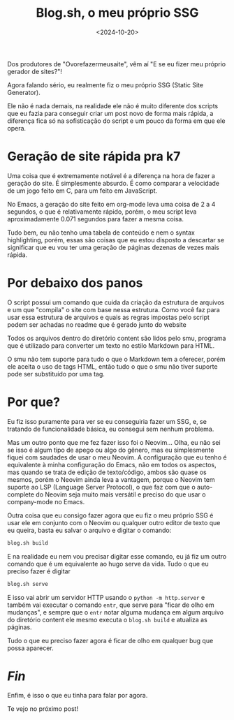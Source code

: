 #+TITLE: Blog.sh, o meu próprio SSG
#+DATE: <2024-10-20>

Dos produtores de "Ovorefazermeusaite", vêm aí "E se eu fizer meu próprio gerador de sites?"!

Agora falando sério, eu realmente fiz o meu próprio SSG (Static Site Generator).

Ele não é nada demais, na realidade ele não é muito diferente dos scripts que eu fazia para conseguir criar um post novo de forma mais rápida, a diferença fica só na sofisticação do script e um pouco da forma em que ele opera.

* Geração de site rápida pra k7
Uma coisa que é extremamente notável é a diferença na hora de fazer a geração do site. É simplesmente absurdo. É como comparar a velocidade de um jogo feito em C, para um feito em JavaScript.

No Emacs, a geração do site feito em org-mode leva uma coisa de 2 a 4 segundos, o que é relativamente rápido, porém, o meu script leva aproximadamente 0.071 segundos para fazer a mesma coisa.

Tudo bem, eu não tenho uma tabela de conteúdo e nem o syntax highlighting, porém, essas são coisas que eu estou disposto a descartar se significar que eu vou ter uma geração de páginas dezenas de vezes mais rápida.

* Por debaixo dos panos
O script possui um comando que cuida da criação da estrutura de arquivos e um que "compila" o site com base nessa estrutura. Como você faz para usar essa estrutura de arquivos e quais as regras impostas pelo script podem ser achadas no readme que é gerado junto do website

Todos os arquivos dentro do diretório content são lidos pelo smu, programa que é utilizado para converter um texto no estilo Markdown para HTML.

O smu não tem suporte para tudo o que o Markdown tem a oferecer, porém ele aceita o uso de tags HTML, então tudo o que o smu não tiver suporte pode ser substituído por uma tag.

* Por que?
Eu fiz isso puramente para ver se eu conseguiria fazer um SSG, e, se tratando de funcionalidade básica, eu consegui sem nenhum problema.

Mas um outro ponto que me fez fazer isso foi o Neovim... Olha, eu não sei se isso é algum tipo de apego ou algo do gênero, mas eu simplesmente fiquei com saudades de usar o meu Neovim. A configuração que eu tenho é equivalente à minha configuração do Emacs, não em todos os aspectos, mas quando se trata de edição de texto/código, ambos são quase os mesmos, porém o Neovim ainda leva a vantagem, porque o Neovim tem suporte ao LSP (Language Server Protocol), o que faz com que o auto-complete do Neovim seja muito mais versátil e preciso do que usar o company-mode no Emacs.

Outra coisa que eu consigo fazer agora que eu fiz o meu próprio SSG é usar ele em conjunto com o Neovim ou qualquer outro editor de texto que eu queira, basta eu salvar o arquivo e digitar o comando:

#+begin_src bash
blog.sh build
#+end_src

E na realidade eu nem vou precisar digitar esse comando, eu já fiz um outro comando que é um equivalente ao hugo serve da vida. Tudo o que eu preciso fazer é digitar

#+begin_src bash
blog.sh serve
#+end_src

E isso vai abrir um servidor HTTP usando o =python -m http.server= e também vai executar o comando =entr=, que serve para "ficar de olho em mudanças", e sempre que o =entr= notar alguma mudança em algum arquivo do diretório content ele mesmo executa o =blog.sh build= e atualiza as páginas.

Tudo o que eu preciso fazer agora é ficar de olho em qualquer bug que possa aparecer.

* /Fin/
Enfim, é isso o que eu tinha para falar por agora.

Te vejo no próximo post!
